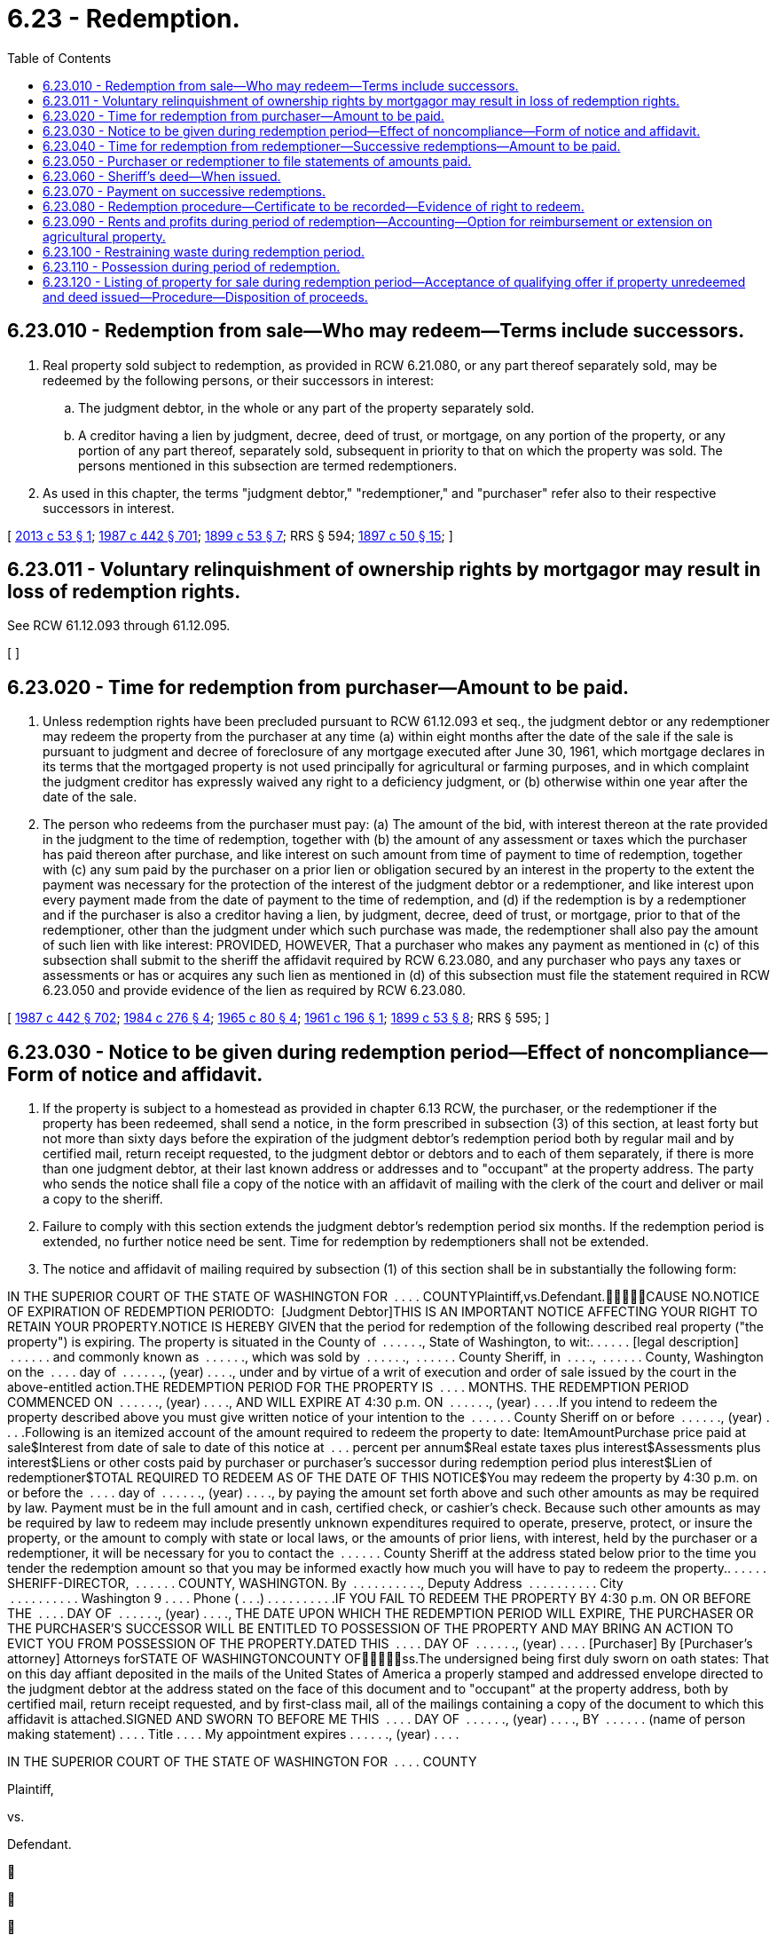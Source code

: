 = 6.23 - Redemption.
:toc:

== 6.23.010 - Redemption from sale—Who may redeem—Terms include successors.
. Real property sold subject to redemption, as provided in RCW 6.21.080, or any part thereof separately sold, may be redeemed by the following persons, or their successors in interest:

.. The judgment debtor, in the whole or any part of the property separately sold.

.. A creditor having a lien by judgment, decree, deed of trust, or mortgage, on any portion of the property, or any portion of any part thereof, separately sold, subsequent in priority to that on which the property was sold. The persons mentioned in this subsection are termed redemptioners.

. As used in this chapter, the terms "judgment debtor," "redemptioner," and "purchaser" refer also to their respective successors in interest.

[ http://lawfilesext.leg.wa.gov/biennium/2013-14/Pdf/Bills/Session%20Laws/Senate/5541.SL.pdf?cite=2013%20c%2053%20§%201[2013 c 53 § 1]; http://leg.wa.gov/CodeReviser/documents/sessionlaw/1987c442.pdf?cite=1987%20c%20442%20§%20701[1987 c 442 § 701]; http://leg.wa.gov/CodeReviser/documents/sessionlaw/1899c53.pdf?cite=1899%20c%2053%20§%207[1899 c 53 § 7]; RRS § 594; http://leg.wa.gov/CodeReviser/documents/sessionlaw/1897c50.pdf?cite=1897%20c%2050%20§%2015[1897 c 50 § 15]; ]

== 6.23.011 - Voluntary relinquishment of ownership rights by mortgagor may result in loss of redemption rights.
See RCW 61.12.093 through 61.12.095.

[ ]

== 6.23.020 - Time for redemption from purchaser—Amount to be paid.
. Unless redemption rights have been precluded pursuant to RCW 61.12.093 et seq., the judgment debtor or any redemptioner may redeem the property from the purchaser at any time (a) within eight months after the date of the sale if the sale is pursuant to judgment and decree of foreclosure of any mortgage executed after June 30, 1961, which mortgage declares in its terms that the mortgaged property is not used principally for agricultural or farming purposes, and in which complaint the judgment creditor has expressly waived any right to a deficiency judgment, or (b) otherwise within one year after the date of the sale.

. The person who redeems from the purchaser must pay: (a) The amount of the bid, with interest thereon at the rate provided in the judgment to the time of redemption, together with (b) the amount of any assessment or taxes which the purchaser has paid thereon after purchase, and like interest on such amount from time of payment to time of redemption, together with (c) any sum paid by the purchaser on a prior lien or obligation secured by an interest in the property to the extent the payment was necessary for the protection of the interest of the judgment debtor or a redemptioner, and like interest upon every payment made from the date of payment to the time of redemption, and (d) if the redemption is by a redemptioner and if the purchaser is also a creditor having a lien, by judgment, decree, deed of trust, or mortgage, prior to that of the redemptioner, other than the judgment under which such purchase was made, the redemptioner shall also pay the amount of such lien with like interest: PROVIDED, HOWEVER, That a purchaser who makes any payment as mentioned in (c) of this subsection shall submit to the sheriff the affidavit required by RCW 6.23.080, and any purchaser who pays any taxes or assessments or has or acquires any such lien as mentioned in (d) of this subsection must file the statement required in RCW 6.23.050 and provide evidence of the lien as required by RCW 6.23.080.

[ http://leg.wa.gov/CodeReviser/documents/sessionlaw/1987c442.pdf?cite=1987%20c%20442%20§%20702[1987 c 442 § 702]; http://leg.wa.gov/CodeReviser/documents/sessionlaw/1984c276.pdf?cite=1984%20c%20276%20§%204[1984 c 276 § 4]; http://leg.wa.gov/CodeReviser/documents/sessionlaw/1965c80.pdf?cite=1965%20c%2080%20§%204[1965 c 80 § 4]; http://leg.wa.gov/CodeReviser/documents/sessionlaw/1961c196.pdf?cite=1961%20c%20196%20§%201[1961 c 196 § 1]; http://leg.wa.gov/CodeReviser/documents/sessionlaw/1899c53.pdf?cite=1899%20c%2053%20§%208[1899 c 53 § 8]; RRS § 595; ]

== 6.23.030 - Notice to be given during redemption period—Effect of noncompliance—Form of notice and affidavit.
. If the property is subject to a homestead as provided in chapter 6.13 RCW, the purchaser, or the redemptioner if the property has been redeemed, shall send a notice, in the form prescribed in subsection (3) of this section, at least forty but not more than sixty days before the expiration of the judgment debtor's redemption period both by regular mail and by certified mail, return receipt requested, to the judgment debtor or debtors and to each of them separately, if there is more than one judgment debtor, at their last known address or addresses and to "occupant" at the property address. The party who sends the notice shall file a copy of the notice with an affidavit of mailing with the clerk of the court and deliver or mail a copy to the sheriff.

. Failure to comply with this section extends the judgment debtor's redemption period six months. If the redemption period is extended, no further notice need be sent. Time for redemption by redemptioners shall not be extended.

. The notice and affidavit of mailing required by subsection (1) of this section shall be in substantially the following form:

IN THE SUPERIOR COURT OF THE STATE OF WASHINGTON FOR  . . . . COUNTYPlaintiff,vs.Defendant.CAUSE NO.NOTICE OF EXPIRATION OF REDEMPTION PERIODTO:  [Judgment Debtor]THIS IS AN IMPORTANT NOTICE AFFECTING YOUR RIGHT TO RETAIN YOUR PROPERTY.NOTICE IS HEREBY GIVEN that the period for redemption of the following described real property ("the property") is expiring. The property is situated in the County of  . . . . . ., State of Washington, to wit:. . . . . . [legal description]  . . . . . . and commonly known as  . . . . . ., which was sold by  . . . . . .,  . . . . . . County Sheriff, in  . . . .,  . . . . . . County, Washington on the  . . . . day of  . . . . . ., (year) . . . ., under and by virtue of a writ of execution and order of sale issued by the court in the above-entitled action.THE REDEMPTION PERIOD FOR THE PROPERTY IS  . . . . MONTHS. THE REDEMPTION PERIOD COMMENCED ON  . . . . . ., (year) . . . ., AND WILL EXPIRE AT 4:30 p.m. ON  . . . . . ., (year) . . . .If you intend to redeem the property described above you must give written notice of your intention to the  . . . . . . County Sheriff on or before  . . . . . ., (year) . . . .Following is an itemized account of the amount required to redeem the property to date: ItemAmountPurchase price paid at sale$Interest from date of sale to date of this notice at  . . . percent per annum$Real estate taxes plus interest$Assessments plus interest$Liens or other costs paid by purchaser or purchaser's successor during redemption period plus interest$Lien of redemptioner$TOTAL REQUIRED TO REDEEM AS OF THE DATE OF THIS NOTICE$You may redeem the property by 4:30 p.m. on or before the  . . . . day of  . . . . . ., (year) . . . ., by paying the amount set forth above and such other amounts as may be required by law. Payment must be in the full amount and in cash, certified check, or cashier's check. Because such other amounts as may be required by law to redeem may include presently unknown expenditures required to operate, preserve, protect, or insure the property, or the amount to comply with state or local laws, or the amounts of prior liens, with interest, held by the purchaser or a redemptioner, it will be necessary for you to contact the  . . . . . . County Sheriff at the address stated below prior to the time you tender the redemption amount so that you may be informed exactly how much you will have to pay to redeem the property.. . . . . . SHERIFF-DIRECTOR,  . . . . . . COUNTY, WASHINGTON. By  . . . . . . . . . ., Deputy Address  . . . . . . . . . . City  . . . . . . . . . . Washington 9 . . . . Phone ( . . .) . . . . . . . . . .IF YOU FAIL TO REDEEM THE PROPERTY BY 4:30 p.m. ON OR BEFORE THE  . . . . DAY OF  . . . . . ., (year) . . . ., THE DATE UPON WHICH THE REDEMPTION PERIOD WILL EXPIRE, THE PURCHASER OR THE PURCHASER'S SUCCESSOR WILL BE ENTITLED TO POSSESSION OF THE PROPERTY AND MAY BRING AN ACTION TO EVICT YOU FROM POSSESSION OF THE PROPERTY.DATED THIS  . . . . DAY OF  . . . . . ., (year) . . . . [Purchaser] By [Purchaser's attorney] Attorneys forSTATE OF WASHINGTONCOUNTY OFss.The undersigned being first duly sworn on oath states: That on this day affiant deposited in the mails of the United States of America a properly stamped and addressed envelope directed to the judgment debtor at the address stated on the face of this document and to "occupant" at the property address, both by certified mail, return receipt requested, and by first-class mail, all of the mailings containing a copy of the document to which this affidavit is attached.SIGNED AND SWORN TO BEFORE ME THIS  . . . . DAY OF  . . . . . ., (year) . . . ., BY  . . . . . . (name of person making statement) . . . . Title . . . . My appointment expires . . . . . ., (year) . . . .

IN THE SUPERIOR COURT OF THE STATE OF WASHINGTON FOR  . . . . COUNTY

Plaintiff,

vs.

Defendant.











CAUSE NO.

NOTICE OF EXPIRATION OF REDEMPTION PERIOD

TO:  [Judgment Debtor]

THIS IS AN IMPORTANT NOTICE AFFECTING YOUR RIGHT TO RETAIN YOUR PROPERTY.

NOTICE IS HEREBY GIVEN that the period for redemption of the following described real property ("the property") is expiring. The property is situated in the County of  . . . . . ., State of Washington, to wit:

. . . . . . [legal description]  . . . . . . and commonly known as  . . . . . ., which was sold by  . . . . . .,  . . . . . . County Sheriff, in  . . . .,  . . . . . . County, Washington on the  . . . . day of  . . . . . ., (year) . . . ., under and by virtue of a writ of execution and order of sale issued by the court in the above-entitled action.

THE REDEMPTION PERIOD FOR THE PROPERTY IS  . . . . MONTHS. THE REDEMPTION PERIOD COMMENCED ON  . . . . . ., (year) . . . ., AND WILL EXPIRE AT 4:30 p.m. ON  . . . . . ., (year) . . . .

If you intend to redeem the property described above you must give written notice of your intention to the  . . . . . . County Sheriff on or before  . . . . . ., (year) . . . .

Following is an itemized account of the amount required to redeem the property to date:

 

Item

Amount

Purchase price paid at sale

$

Interest from date of sale to date of this notice at  . . . percent per annum

$

Real estate taxes plus interest

$

Assessments plus interest

$

Liens or other costs paid by purchaser or purchaser's successor during redemption period plus interest

$

Lien of redemptioner

$

TOTAL REQUIRED TO REDEEM AS OF THE DATE OF THIS NOTICE

$

You may redeem the property by 4:30 p.m. on or before the  . . . . day of  . . . . . ., (year) . . . ., by paying the amount set forth above and such other amounts as may be required by law. Payment must be in the full amount and in cash, certified check, or cashier's check. Because such other amounts as may be required by law to redeem may include presently unknown expenditures required to operate, preserve, protect, or insure the property, or the amount to comply with state or local laws, or the amounts of prior liens, with interest, held by the purchaser or a redemptioner, it will be necessary for you to contact the  . . . . . . County Sheriff at the address stated below prior to the time you tender the redemption amount so that you may be informed exactly how much you will have to pay to redeem the property.

. . . . . . SHERIFF-DIRECTOR,  . . . . . . COUNTY, WASHINGTON.

 

By  . . . . . . . . . ., Deputy

 

Address  . . . . . . . . . .

 

City  . . . . . . . . . .

 

Washington 9 . . . .

 

Phone ( . . .) . . . . . . . . . .

IF YOU FAIL TO REDEEM THE PROPERTY BY 4:30 p.m. ON OR BEFORE THE  . . . . DAY OF  . . . . . ., (year) . . . ., THE DATE UPON WHICH THE REDEMPTION PERIOD WILL EXPIRE, THE PURCHASER OR THE PURCHASER'S SUCCESSOR WILL BE ENTITLED TO POSSESSION OF THE PROPERTY AND MAY BRING AN ACTION TO EVICT YOU FROM POSSESSION OF THE PROPERTY.

DATED THIS  . . . . DAY OF  . . . . . ., (year) . . . .

 

[Purchaser]

 

By

 

[Purchaser's attorney]

 

Attorneys for

STATE OF WASHINGTON



COUNTY OF











ss.

The undersigned being first duly sworn on oath states: That on this day affiant deposited in the mails of the United States of America a properly stamped and addressed envelope directed to the judgment debtor at the address stated on the face of this document and to "occupant" at the property address, both by certified mail, return receipt requested, and by first-class mail, all of the mailings containing a copy of the document to which this affidavit is attached.

SIGNED AND SWORN TO BEFORE ME THIS  . . . . DAY OF  . . . . . ., (year) . . . ., BY  . . . . . . (name of person making statement)

 

. . . .

 

Title . . . .

 

My appointment expires

 

. . . . . ., (year) . . . .

[ http://lawfilesext.leg.wa.gov/biennium/2015-16/Pdf/Bills/Session%20Laws/House/2359-S.SL.pdf?cite=2016%20c%20202%20§%202[2016 c 202 § 2]; http://leg.wa.gov/CodeReviser/documents/sessionlaw/1987c442.pdf?cite=1987%20c%20442%20§%20703[1987 c 442 § 703]; http://leg.wa.gov/CodeReviser/documents/sessionlaw/1984c276.pdf?cite=1984%20c%20276%20§%205[1984 c 276 § 5]; http://leg.wa.gov/CodeReviser/documents/sessionlaw/1981c329.pdf?cite=1981%20c%20329%20§%206[1981 c 329 § 6]; ]

== 6.23.040 - Time for redemption from redemptioner—Successive redemptions—Amount to be paid.
. If property is redeemed from the purchaser by a redemptioner, as provided in RCW 6.23.020, another redemptioner may, within sixty days after the first redemption, redeem it from the first redemptioner. The property may be again, and as often as a redemptioner is so disposed, redeemed from any previous redemptioner within sixty days after the last redemption, and such sixty-day redemption periods may extend beyond the period prescribed in RCW 6.23.020 for redemption from the purchaser.

. The judgment debtor may also redeem from a redemptioner, but in all cases the judgment debtor shall have the entire redemption period prescribed by RCW 6.23.020, but no longer unless the time is extended under RCW 6.23.030 or 6.23.090. If the judgment debtor redeems, the effect of the sale is terminated and the estate of the debtor is restored.

. A redemptioner may redeem under this section by paying the sum paid on the last previous redemption with interest at the rate of eight percent per annum, and the amount of any assessments or taxes which the last previous redemptioner paid on the property after redeeming, with like interest, and the amount of any liens by judgment, decree, deed of trust, or mortgage, other than the judgment under which the property was sold, held by the last redemptioner, prior to his or her own, with interest. A judgment debtor who redeems from a redemptioner under this section must make the same payments as are required to effect a redemption by a redemptioner, including any lien by judgment, decree, deed of trust, or mortgage, other than the judgment under which the property was sold, held by the redemptioner. A redemptioner who pays any taxes or assessments, or has or acquires any such lien as herein mentioned, must file a statement as required under RCW 6.23.050.

[ http://lawfilesext.leg.wa.gov/biennium/2011-12/Pdf/Bills/Session%20Laws/Senate/5045.SL.pdf?cite=2011%20c%20336%20§%20145[2011 c 336 § 145]; http://leg.wa.gov/CodeReviser/documents/sessionlaw/1987c442.pdf?cite=1987%20c%20442%20§%20704[1987 c 442 § 704]; http://leg.wa.gov/CodeReviser/documents/sessionlaw/1899c53.pdf?cite=1899%20c%2053%20§%209[1899 c 53 § 9]; RRS § 596; ]

== 6.23.050 - Purchaser or redemptioner to file statements of amounts paid.
A purchaser or redemptioner who pays any taxes or assessments or has or acquires a lien on the property by judgment, decree, deed of trust, or mortgage prior to that of a prospective redemptioner must file a statement thereof, for recording, with the recording officer of the county in which the property is situated before the property has been redeemed from him or her. Otherwise, the property may be redeemed without paying such tax, assessment, or lien, but if actual notice of such payments or liens has been given to the person who redeems, failure to file the statement shall not affect the right to payment from that person absent that person's demonstration of prejudice resulting from the failure to file the statement.

[ http://leg.wa.gov/CodeReviser/documents/sessionlaw/1987c442.pdf?cite=1987%20c%20442%20§%20705[1987 c 442 § 705]; ]

== 6.23.060 - Sheriff's deed—When issued.
If no redemption is made within the redemption period prescribed by RCW 6.23.020 or within any extension of that period under any other provision of this chapter, the purchaser is entitled to a sheriff's deed; or, if so redeemed, whenever sixty days have elapsed and no other redemption has been made or notice given operating to extend the period for re-redemption, and the time for redemption by the judgment debtor has expired, the last redemptioner is entitled to receive a sheriff's deed as provided in RCW 6.21.120.

[ http://leg.wa.gov/CodeReviser/documents/sessionlaw/1987c442.pdf?cite=1987%20c%20442%20§%20706[1987 c 442 § 706]; http://leg.wa.gov/CodeReviser/documents/sessionlaw/1961c196.pdf?cite=1961%20c%20196%20§%202[1961 c 196 § 2]; http://leg.wa.gov/CodeReviser/documents/sessionlaw/1899c53.pdf?cite=1899%20c%2053%20§%2010[1899 c 53 § 10]; RRS § 597; http://leg.wa.gov/CodeReviser/documents/sessionlaw/1897c50.pdf?cite=1897%20c%2050%20§%2016[1897 c 50 § 16]; ]

== 6.23.070 - Payment on successive redemptions.
When two or more persons apply to the sheriff to redeem at the same time, the sheriff shall allow the person having the prior lien to redeem first, and so on. The sheriff shall immediately pay the money over to the person from whom the property is redeemed, if that person is present at time of redemption; or if not, at any time thereafter when demanded. When a sheriff wrongfully refuses to allow any person to redeem, the right to redeem shall not be prejudiced by such refusal, and the sheriff may be required, by order of the court, to allow such redemption.

[ http://leg.wa.gov/CodeReviser/documents/sessionlaw/1987c442.pdf?cite=1987%20c%20442%20§%20707[1987 c 442 § 707]; http://leg.wa.gov/CodeReviser/documents/sessionlaw/1899c53.pdf?cite=1899%20c%2053%20§%2011[1899 c 53 § 11]; RRS § 598; ]

== 6.23.080 - Redemption procedure—Certificate to be recorded—Evidence of right to redeem.
. The person seeking to redeem shall give the sheriff at least five days' written notice of intention to apply to the sheriff for that purpose. It shall be the duty of the sheriff to notify the purchaser or redemptioner, as the case may be, or the purchaser's or redemptioner's attorney, of the receipt of such notice, if such person is within such county. At the time specified in such notice, the person seeking to redeem may do so by paying to the sheriff the sum required. The sheriff shall give the person redeeming a certificate stating the sum paid on redemption, from whom redeemed, the date thereof and a description of the property redeemed. A certificate of redemption must be filed and recorded in the office of the recording officer of the county in which the property is situated, and the recording officer must note the record thereof in the margin of the record of the certificate of sale.

. A person seeking to redeem shall submit to the sheriff the evidence of the right to redeem, as follows:

.. A lien creditor shall submit a copy of the docket of the judgment or decree under which the right to redeem is claimed, certified by the clerk of the court where such judgment or decree is docketed; or the holder of a mortgage or deed of trust shall submit the certificate of the record thereof together with an affidavit, verified by the holder or agent, showing the amount then actually due thereon.

.. An assignee shall submit a copy of any assignment necessary to establish the claim, verified by the affidavit of the assignee or agent, showing the amount then actually due on the judgment, decree, deed of trust, or mortgage.

. If the redemptioner or purchaser has a lien prior to that of the lien creditor seeking to redeem, such redemptioner or purchaser shall submit to the sheriff the same kind of evidence thereof as is required from a person seeking to redeem under subsection (2) of this section, and the amount due thereon, or the same may be disregarded.

. A purchaser who has paid a sum on a prior lien or obligation secured by an interest in the property shall submit to the sheriff an affidavit, verified by the purchaser or an agent, showing the amount paid on the prior lien or obligation, or the prior lien or obligation may be disregarded.

[ http://leg.wa.gov/CodeReviser/documents/sessionlaw/1987c442.pdf?cite=1987%20c%20442%20§%20708[1987 c 442 § 708]; http://leg.wa.gov/CodeReviser/documents/sessionlaw/1984c276.pdf?cite=1984%20c%20276%20§%206[1984 c 276 § 6]; http://leg.wa.gov/CodeReviser/documents/sessionlaw/1899c53.pdf?cite=1899%20c%2053%20§%2012[1899 c 53 § 12]; RRS § 599; ]

== 6.23.090 - Rents and profits during period of redemption—Accounting—Option for reimbursement or extension on agricultural property.
. Except as provided in subsection (3) of this section and in RCW 6.23.110, the purchaser, from the time of the sale until the redemption, and the redemptioner from the time of the redemption until another redemption, is entitled to receive from the tenant in possession the rents of the property sold or the value of the use and occupation thereof. But when any rents or profits have been received from the property by such purchaser or redemptioner, preceding the redemption thereof from him or her, the amount of such rents and profits, over and above the expenses paid for operating, caring for, protecting and insuring the property, shall be a credit upon the redemption money to be paid.

. If a redemptioner or other person entitled to redeem, before the expiration of the time allowed for such redemption, files with the sheriff a demand in writing for a written and verified statement of the amounts of rents and profits thus received and expenses paid and incurred, the period for redemption is extended five days after such a sworn statement is given by the person receiving such rents and profits, or by his or her agent, to the person making the demand, or to the sheriff. It shall be the duty of the sheriff to serve a copy of such demand upon the person receiving such rents and profits, his or her agent or his or her attorney, if service can be made in the county where the property is situate. If such person shall, for a period of ten days after such demand has been given to the sheriff, fail or refuse to give such statement, the redemptioner or other person entitled to redeem who made the demand may bring an action within sixty days after making such demand, but not later, in any court of competent jurisdiction, to compel an accounting and disclosure of such rents, profits and expenses, and until fifteen days from and after the final determination of such action the right of redemption is extended to such redemptioner or other person entitled to redeem who made the demand. If a sworn statement is given by the purchaser or other person receiving such rents and profits, and the redemptioner or other person entitled to redeem who made the demand, desires to contest the correctness of the statement, he or she must first redeem in accordance with such sworn statement, and if he or she desires to bring an action for an accounting thereafter he or she may do so within thirty days after such redemption, but not later.

. If such property is farming or agricultural property and is in possession of any purchaser or any previous redemptioner and is redeemed after the first day of April and before the first day of December, and the purchaser or previous redemptioner or the tenant of either has performed any work in preparing such property for crops or has planted crops, such purchaser or previous redemptioner shall have the option to demand reimbursement for such work and labor or to retain possession of such property until the first day of December following, and the new redemptioner shall be entitled to collect the reasonable rental value thereof during such farming year, unless such reasonable rental shall have been collected by such purchaser or previous redemptioner and accounted for to the new redemptioner.

[ http://leg.wa.gov/CodeReviser/documents/sessionlaw/1987c442.pdf?cite=1987%20c%20442%20§%20709[1987 c 442 § 709]; http://leg.wa.gov/CodeReviser/documents/sessionlaw/1899c53.pdf?cite=1899%20c%2053%20§%2013[1899 c 53 § 13]; RRS § 600; ]

== 6.23.100 - Restraining waste during redemption period.
Until the expiration of the time allowed for redemption, the court may restrain the commission of waste on the property. But it is not waste for the person in possession of the property at the time of the sale or entitled to possession afterwards during the period allowed for redemption to continue to use it in the same manner in which it was previously used, or to use it in the ordinary course of husbandry, or to make the necessary repairs of buildings thereon, or to use wood or timber on the property therefor, or for the repairs of fences, or for fuel in his or her family while occupying the property.

[ http://leg.wa.gov/CodeReviser/documents/sessionlaw/1987c442.pdf?cite=1987%20c%20442%20§%20710[1987 c 442 § 710]; http://leg.wa.gov/CodeReviser/documents/sessionlaw/1899c53.pdf?cite=1899%20c%2053%20§%2014[1899 c 53 § 14]; RRS § 601; ]

== 6.23.110 - Possession during period of redemption.
. Except as provided in this section and RCW 6.23.090, the purchaser from the day of sale until a resale or redemption, and the redemptioner from the day of redemption until another redemption, shall be entitled to the possession of the property purchased or redeemed, unless the same be in the possession of a tenant holding under an unexpired lease, and in such case shall be entitled to receive from such tenant the rents or the value of the use and occupation thereof during the period of redemption.

. If a mortgage contains a stipulation that in case of foreclosure the mortgagor may remain in possession of the mortgaged premises after sale and until the period of redemption has expired, the court shall make its decree to that effect and the mortgagor shall have such right.

. As to any land so sold which is at the time of the sale used for farming purposes, or which is a part of a farm used, at the time of sale, for farming purposes, the judgment debtor shall be entitled to retain possession thereof during the period of redemption and the purchaser or his or her successor in interest shall, if the judgment debtor does not redeem, have a lien upon the crops raised or harvested thereon during said period of redemption, for interest on the purchase price at the rate of six percent per annum during said period of redemption and for taxes becoming delinquent during the period of redemption together with interest thereon.

. In case of any homestead as defined in chapter 6.13 RCW and occupied for that purpose at the time of sale, the judgment debtor shall have the right to retain possession thereof during the period of redemption without accounting for issues or for value of occupation.

[ http://lawfilesext.leg.wa.gov/biennium/2011-12/Pdf/Bills/Session%20Laws/Senate/5045.SL.pdf?cite=2011%20c%20336%20§%20146[2011 c 336 § 146]; http://leg.wa.gov/CodeReviser/documents/sessionlaw/1987c442.pdf?cite=1987%20c%20442%20§%20711[1987 c 442 § 711]; http://leg.wa.gov/CodeReviser/documents/sessionlaw/1981c329.pdf?cite=1981%20c%20329%20§%2021[1981 c 329 § 21]; http://leg.wa.gov/CodeReviser/documents/sessionlaw/1961c196.pdf?cite=1961%20c%20196%20§%203[1961 c 196 § 3]; http://leg.wa.gov/CodeReviser/documents/sessionlaw/1957c8.pdf?cite=1957%20c%208%20§%206[1957 c 8 § 6]; http://leg.wa.gov/CodeReviser/documents/sessionlaw/1939c94.pdf?cite=1939%20c%2094%20§%201[1939 c 94 § 1]; http://leg.wa.gov/CodeReviser/documents/sessionlaw/1927c93.pdf?cite=1927%20c%2093%20§%201[1927 c 93 § 1]; http://leg.wa.gov/CodeReviser/documents/sessionlaw/1899c53.pdf?cite=1899%20c%2053%20§%2015[1899 c 53 § 15]; RRS § 602; ]

== 6.23.120 - Listing of property for sale during redemption period—Acceptance of qualifying offer if property unredeemed and deed issued—Procedure—Disposition of proceeds.
. Except as provided in subsection (4) of this section, during the period of redemption for any property that a person would be entitled to claim as a homestead, any licensed real estate broker within the county in which the property is located may nonexclusively list the property for sale whether or not there is a listing contract. If the property is not redeemed by the judgment debtor and a sheriff's deed is issued under RCW 6.21.120, then the property owner shall accept the highest current qualifying offer upon tender of full cash payment within two banking days after notice of the pending acceptance is received by the offeror. If timely tender is not made, such offer shall no longer be deemed to be current and the opportunity shall pass to the next highest current qualifying offer, if any. Notice of pending acceptance shall be given for the first highest current qualifying offer within five days after delivery of the sheriff's deed under RCW 6.21.120 and for each subsequent highest current qualifying offer within five days after the offer becoming the highest current qualifying offer. An offer is qualifying if the offer is made during the redemption period through a licensed real estate broker listing the property and is at least equal to the sum of: (a) One hundred twenty percent of the redemption amount determined under RCW 6.23.020 and (b) the normal commission of the real estate broker or agent handling the offer.

. The proceeds shall be divided at the time of closing with: (a) One hundred twenty percent of the redemption amount determined under RCW 6.23.020 paid to the property owner, (b) the real estate broker's or agent's normal commission paid, and (c) any excess paid to the judgment debtor.

. Notice, tender, payment, and closing shall be made through the real estate broker or agent handling the offer.

. This section shall not apply to mortgage or deed of trust foreclosures under chapter 61.12 or 61.24 RCW.

[ http://lawfilesext.leg.wa.gov/biennium/2017-18/Pdf/Bills/Session%20Laws/House/2368.SL.pdf?cite=2018%20c%2022%20§%203[2018 c 22 § 3]; http://leg.wa.gov/CodeReviser/documents/sessionlaw/1987c442.pdf?cite=1987%20c%20442%20§%20712[1987 c 442 § 712]; http://leg.wa.gov/CodeReviser/documents/sessionlaw/1981c329.pdf?cite=1981%20c%20329%20§%2023[1981 c 329 § 23]; ]

